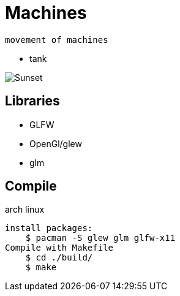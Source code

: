 = Machines

    movement of machines



*   tank

image::./tank.png[Sunset]
== Libraries

*   GLFW
*   OpenGl/glew
*   glm


== Compile

arch linux

    install packages:
        $ pacman -S glew glm glfw-x11 
    Compile with Makefile
        $ cd ./build/
        $ make 
